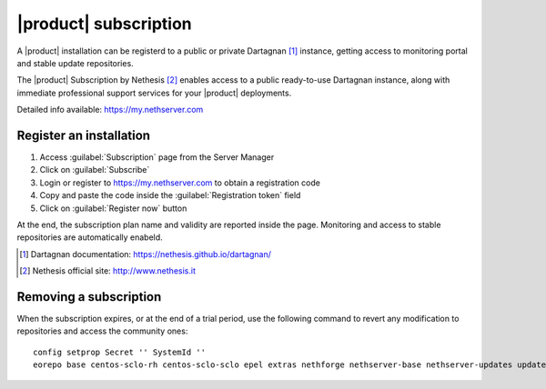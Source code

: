 ======================
|product| subscription
======================

A |product| installation can be registerd to a public or private Dartagnan [#Dartagnan]_ instance,
getting access to monitoring portal and stable update repositories.

The |product| Subscription by Nethesis [#Nethesis]_ enables access to a public ready-to-use Dartagnan instance,
along with immediate professional support services for your |product| deployments.

Detailed info available: https://my.nethserver.com

Register an installation
========================

1. Access :guilabel:`Subscription` page from the Server Manager
2. Click on :guilabel:`Subscribe`
3. Login or register to https://my.nethserver.com to obtain a registration code
4. Copy and paste the code inside the :guilabel:`Registration token` field
5. Click on :guilabel:`Register now` button

At the end, the subscription plan name and validity are reported inside the page.
Monitoring and access to stable repositories are automatically enabeld.

.. [#Dartagnan] Dartagnan documentation: https://nethesis.github.io/dartagnan/
.. [#Nethesis] Nethesis official site: http://www.nethesis.it

Removing a subscription
=======================

When the subscription expires, or at the end of a trial period, use the following command to
revert any modification to repositories and access the community ones: ::

  config setprop Secret '' SystemId ''
  eorepo base centos-sclo-rh centos-sclo-sclo epel extras nethforge nethserver-base nethserver-updates updates
